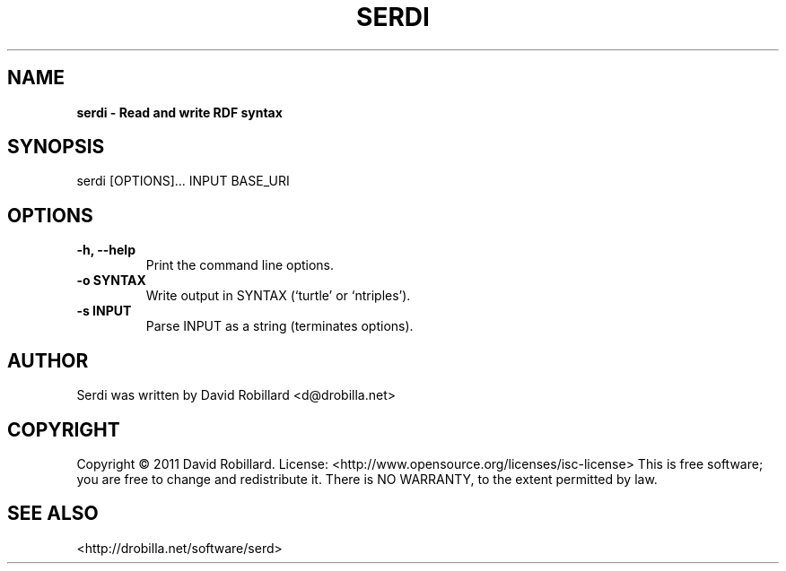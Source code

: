 .\" First parameter, NAME, should be all caps
.\" Second parameter, SECTION, should be 1-8, maybe w/ subsection
.\" other parameters are allowed: see man(7), man(1)
.TH SERDI 1 "25 Jan 2011"
.\" Please adjust this date whenever revising the manpage.
.\"
.\" Some roff macros, for reference:
.\" .nh        disable hyphenation
.\" .hy        enable hyphenation
.\" .ad l      left justify
.\" .ad b      justify to both left and right margins
.\" .nf        disable filling
.\" .fi        enable filling
.\" .br        insert line break
.\" .sp <n>    insert n+1 empty lines
.\" for manpage-specific macros, see man(7)
.SH NAME
.B serdi \- Read and write RDF syntax

.SH SYNOPSIS
serdi [OPTIONS]... INPUT BASE_URI

.SH OPTIONS
.TP
\fB\-h\fT, \fB\-\-help\fR
Print the command line options.

.TP
\fB\-o SYNTAX\fR
Write output in SYNTAX (`turtle' or `ntriples').

.TP
\fB\-s INPUT\fR
Parse INPUT as a string (terminates options).

.SH AUTHOR
Serdi was written by David Robillard <d@drobilla.net>

.SH COPYRIGHT
Copyright \(co 2011 David Robillard.
License: <http://www.opensource.org/licenses/isc-license>
This is free software; you are free to change and redistribute it.
There is NO WARRANTY, to the extent permitted by law.

.SH "SEE ALSO"
<http://drobilla.net/software/serd>
